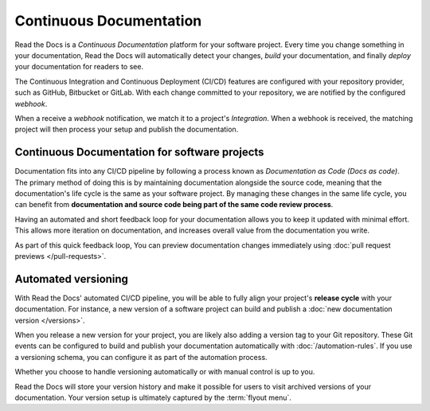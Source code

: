 ..
   Some points we want to cover in this article:
   * Talk about the benefits of always up to date docs
   * Discuss versioning in here, since it relies directly on Git?
   * Have a small diagram that shows (You --push--> GitHub --webhook--> RTD --Build docs--> Deploy
       (Perhaps reuse this: https://about.readthedocs.com/images/homepage.png)



Continuous Documentation
========================

Read the Docs is a *Continuous Documentation* platform for your software project.
Every time you change something in your documentation, Read the Docs will automatically detect your changes,
*build* your documentation,
and finally *deploy* your documentation for readers to see.

The Continuous Integration and Continuous Deployment (CI/CD) features are configured with your repository provider,
such as GitHub, Bitbucket or GitLab.
With each change committed to your repository, we are notified by the configured *webhook*.

When a receive a *webhook* notification, we match it to a project's *Integration*.
When a webhook is received, the matching project will then process your setup and publish the documentation.

.. The short version
.. -----------------

.. If you follow for instance the tutorial,
.. a simple setup will use our builders and deploy everything in the following way:

.. 1. ...
.. 2. ...
.. 3. ...

.. The long version
.. ----------------

.. * :doc:`Build </builds>` the latest commit.
.. * Synchronize your versions based on the latest tag and branch data in Git.
.. * Run your :doc:`automation rules</automation-rules>`.
.. * Auto-cancel any currently running builds of the same version.
.. * Add a log entry to the integration's :guilabel:`Recent Activity`.

Continuous Documentation for software projects
----------------------------------------------

Documentation fits into any CI/CD pipeline by following a process known as *Documentation as Code (Docs as code)*.
The primary method of doing this is by maintaining documentation alongside the source code,
meaning that the documentation's life cycle is the same as your software project.
By managing these changes in the same life cycle,
you can benefit from **documentation and source code being part of the same code review process**.

Having an automated and short feedback loop for your documentation allows you to
keep it updated with minimal effort.
This allows more iteration on documentation,
and increases overall value from the documentation you write.

As part of this quick feedback loop,
You can preview documentation changes immediately using :doc:`pull request previews </pull-requests>`.

.. Continuous Documentation for scientific projects
.. ------------------------------------------------

.. We should perhaps write a short introduction here and reference the science page.

Automated versioning
--------------------

With Read the Docs' automated CI/CD pipeline, you will be able to fully align your project's **release cycle** with your documentation.
For instance, a new version of a software project can build and publish a :doc:`new documentation version </versions>`.

When you release a new version for your project,
you are likely also adding a version tag to your Git repository.
These Git events can be configured to build and publish your documentation automatically with :doc:`/automation-rules`.
If you use a versioning schema, you can configure it as part of the automation process.

Whether you choose to handle versioning automatically or with manual control is up to you.

Read the Docs will store your version history and make it possible for users to visit archived versions of your documentation.
Your version setup is ultimately captured by the :term:`flyout menu`.


.. seealso::

    :doc:`/guides/git-integrations`
        Information on setting up your Git repository to make Read the Docs automatically build your documentation project.
    :doc:`/automation-rules`
        Information on setting up your Git repository to make Read the Docs automatically build your documentation project.
    :doc:`/flyout-menu`
        Discover the functionality of the Flyout menu and the ways that it can be customized.
